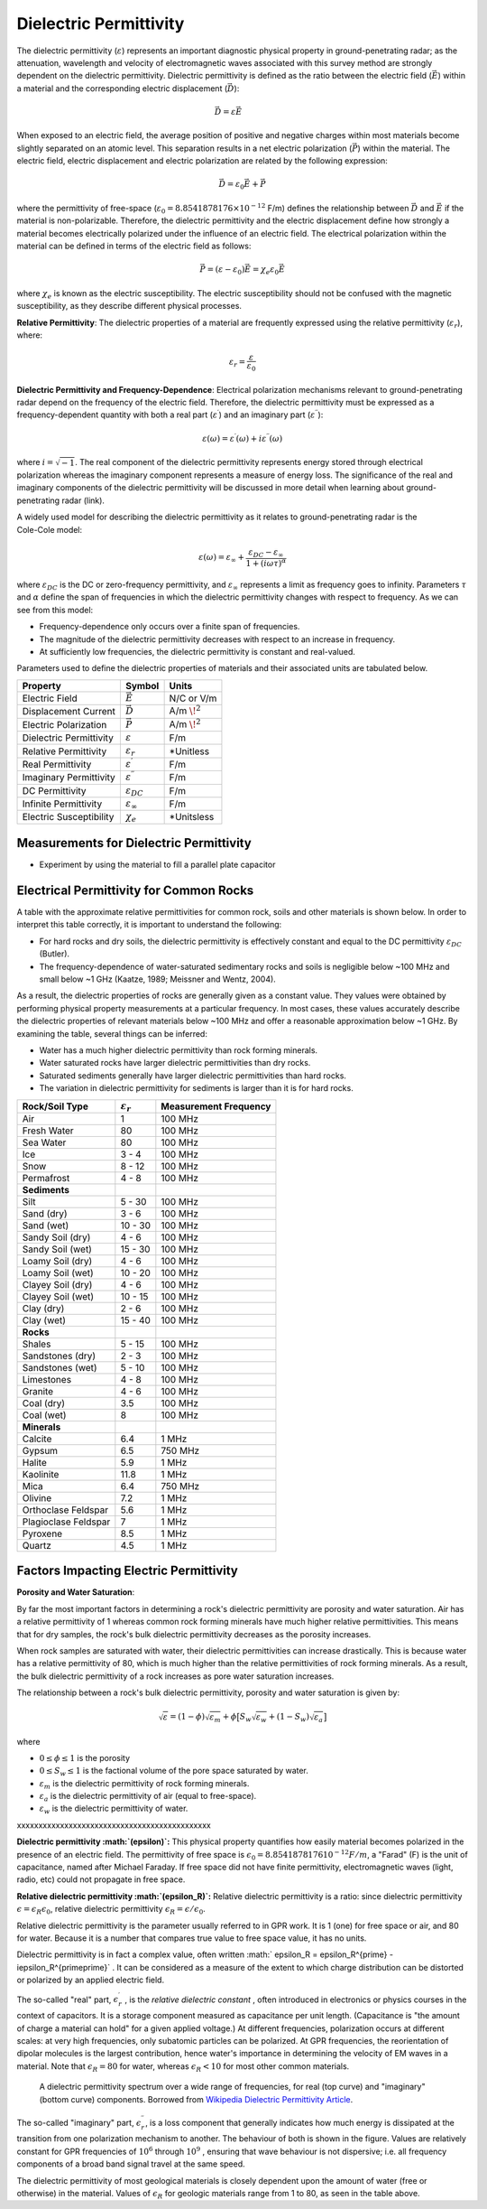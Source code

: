 .. _physical_properties_dielectric_permittivity:

Dielectric Permittivity
***********************

The dielectric permittivity (:math:`\varepsilon`) represents an important diagnostic physical property in ground-penetrating radar; as the attenuation, wavelength and velocity of electromagnetic waves associated with this survey method are strongly dependent on the dielectric permittivity.
Dielectric permittivity is defined as the ratio between the electric field (:math:`\vec E`) within a material and the corresponding electric displacement (:math:`\vec D`):


.. figure:: ./images/electric_polarization_physics_diagram.png
	:align: right
	:scale: 40%

.. math::
	\vec D = \varepsilon \vec E

When exposed to an electric field, the average position of positive and negative charges within most materials become slightly separated on an atomic level.
This separation results in a net electric polarization (:math:`\vec P`) within the material.
The electric field, electric displacement and electric polarization are related by the following expression:

.. math::
	\vec D = \varepsilon_0 \vec E + \vec P
	

where the permittivity of free-space (:math:`\varepsilon_0 = 8.8541878176 \times 10^{-12}` F/m) defines the relationship between :math:`\vec D` and :math:`\vec E` if the material is non-polarizable.
Therefore, the dielectric permittivity and the electric displacement define how strongly a material becomes electrically polarized under the influence of an electric field.
The electrical polarization within the material can be defined in terms of the electric field as follows:

.. math::
	\vec P = (\varepsilon - \varepsilon_0 ) \vec E = \chi_e \varepsilon_0 \vec E

where :math:`\chi_e` is known as the electric susceptibility.
The electric susceptibility should not be confused with the magnetic susceptibility, as they describe different physical processes.


**Relative Permittivity**: The dielectric properties of a material are frequently expressed using the relative permittivity (:math:`\varepsilon_r`), where:

.. math::
	\varepsilon_r = \frac{\varepsilon}{\varepsilon_0}
	
	
	
	

**Dielectric Permittivity and Frequency-Dependence**: Electrical polarization mechanisms relevant to ground-penetrating radar depend on the frequency of the electric field.
Therefore, the dielectric permittivity must be expressed as a frequency-dependent quantity with both a real part (:math:`\varepsilon^\prime`) and an imaginary part (:math:`\varepsilon^{\prime\prime}`):


.. math::
	\varepsilon (\omega) = \varepsilon^\prime (\omega) + i \varepsilon^{\prime\prime} (\omega)


where :math:`i = \sqrt{-1}`.
The real component of the dielectric permittivity represents energy stored through electrical polarization whereas the imaginary component represents a measure of energy loss.
The significance of the real and imaginary components of the dielectric permittivity will be discussed in more detail when learning about ground-penetrating radar (link).



.. figure:: ./images/cole_cole_permittivity.png
	:align: right
	:scale: 40%

A widely used model for describing the dielectric permittivity as it relates to ground-penetrating radar is the Cole-Cole model:

.. math::
	\varepsilon (\omega) = \varepsilon_\infty + \frac{\varepsilon_{DC} - \varepsilon_\infty}{1 + (i\omega \tau)^\alpha}


where :math:`\varepsilon_{DC}` is the DC or zero-frequency permittivity, and :math:`\varepsilon_\infty` represents a limit as frequency goes to infinity.
Parameters :math:`\tau` and :math:`\alpha` define the span of frequencies in which the dielectric permittivity changes with respect to frequency.
As we can see from this model:

- Frequency-dependence only occurs over a finite span of frequencies.
- The magnitude of the dielectric permittivity decreases with respect to an increase in frequency.
- At sufficiently low frequencies, the dielectric permittivity is constant and real-valued.


Parameters used to define the dielectric properties of materials and their associated units are tabulated below.



+-------------------------+-----------------------------------+------------------+
| **Property**            | **Symbol**                        | **Units**        |
+=========================+===================================+==================+
| Electric Field          | :math:`\vec E`                    | N/C or V/m       |
+-------------------------+-----------------------------------+------------------+
| Displacement Current    | :math:`\vec D`                    | A/m :math:`\!^2` |
+-------------------------+-----------------------------------+------------------+
| Electric Polarization   | :math:`\vec P`                    | A/m :math:`\!^2` |
+-------------------------+-----------------------------------+------------------+
| Dielectric Permittivity | :math:`\varepsilon`               | F/m              |
+-------------------------+-----------------------------------+------------------+
| Relative Permittivity   | :math:`\varepsilon_r`             | *Unitless        |
+-------------------------+-----------------------------------+------------------+
| Real Permittivity       | :math:`\varepsilon^\prime`        | F/m              |
+-------------------------+-----------------------------------+------------------+
| Imaginary Permittivity  | :math:`\varepsilon^{\prime\prime}`| F/m              |
+-------------------------+-----------------------------------+------------------+
| DC Permittivity         | :math:`\varepsilon_{DC}`          | F/m              |
+-------------------------+-----------------------------------+------------------+
| Infinite Permittivity   | :math:`\varepsilon_\infty`        | F/m              |
+-------------------------+-----------------------------------+------------------+
| Electric Susceptibility | :math:`\chi_e`                    | *Unitsless       |
+-------------------------+-----------------------------------+------------------+




Measurements for Dielectric Permittivity
========================================

- Experiment by using the material to fill a parallel plate capacitor





Electrical Permittivity for Common Rocks
========================================

A table with the approximate relative permittivities for common rock, soils and other materials is shown below.
In order to interpret this table correctly, it is important to understand the following:

- For hard rocks and dry soils, the dielectric permittivity is effectively constant and equal to the DC permittivity :math:`\varepsilon_{DC}` (Butler).
- The frequency-dependence of water-saturated sedimentary rocks and soils is negligible below ~100 MHz and small below ~1 GHz (Kaatze, 1989; Meissner and Wentz, 2004).

As a result, the dielectric properties of rocks are generally given as a constant value.
They values were obtained by performing physical property measurements at a particular frequency.
In most cases, these values accurately describe the dielectric properties of relevant materials below ~100 MHz and offer a reasonable approximation below ~1 GHz.
By examining the table, several things can be inferred:

- Water has a much higher dielectric permittivity than rock forming minerals.
- Water saturated rocks have larger dielectric permittivities than dry rocks.
- Saturated sediments generally have larger dielectric permittivities than hard rocks.
- The variation in dielectric permittivity for sediments is larger than it is for hard rocks.



+-----------------------------+------------------------+---------------------------+
| **Rock/Soil Type**          |:math:`\varepsilon_r\;` | **Measurement Frequency** |
+=============================+========================+===========================+
| Air                         | 1                      | 100 MHz                   |
+-----------------------------+------------------------+---------------------------+
| Fresh Water                 | 80                     | 100 MHz                   |
+-----------------------------+------------------------+---------------------------+
| Sea Water                   | 80                     | 100 MHz                   |
+-----------------------------+------------------------+---------------------------+
| Ice                         | 3 - 4                  | 100 MHz                   |
+-----------------------------+------------------------+---------------------------+
| Snow                        | 8 - 12                 | 100 MHz                   |
+-----------------------------+------------------------+---------------------------+
| Permafrost                  | 4 - 8                  | 100 MHz                   |
+-----------------------------+------------------------+---------------------------+
| **Sediments**               |                        |                           |
+-----------------------------+------------------------+---------------------------+
| Silt                        | 5 - 30                 | 100 MHz                   |
+-----------------------------+------------------------+---------------------------+
| Sand (dry)                  | 3 - 6                  | 100 MHz                   |
+-----------------------------+------------------------+---------------------------+
| Sand (wet)                  | 10 - 30                | 100 MHz                   |
+-----------------------------+------------------------+---------------------------+
| Sandy Soil (dry)            | 4 - 6                  | 100 MHz                   |
+-----------------------------+------------------------+---------------------------+
| Sandy Soil (wet)            | 15 - 30                | 100 MHz                   |
+-----------------------------+------------------------+---------------------------+
| Loamy Soil (dry)            | 4 - 6                  | 100 MHz                   |
+-----------------------------+------------------------+---------------------------+
| Loamy Soil (wet)            | 10 - 20                | 100 MHz                   |
+-----------------------------+------------------------+---------------------------+
| Clayey Soil (dry)           | 4 - 6                  | 100 MHz                   |
+-----------------------------+------------------------+---------------------------+
| Clayey Soil (wet)           | 10 - 15                | 100 MHz                   |
+-----------------------------+------------------------+---------------------------+
| Clay (dry)                  | 2 - 6                  | 100 MHz                   |
+-----------------------------+------------------------+---------------------------+
| Clay (wet)                  | 15 - 40                | 100 MHz                   |
+-----------------------------+------------------------+---------------------------+
| **Rocks**                   |                        |                           |
+-----------------------------+------------------------+---------------------------+
| Shales                      | 5 - 15                 | 100 MHz                   |
+-----------------------------+------------------------+---------------------------+
| Sandstones (dry)            | 2 - 3                  | 100 MHz                   |
+-----------------------------+------------------------+---------------------------+
| Sandstones (wet)            | 5 - 10                 | 100 MHz                   |
+-----------------------------+------------------------+---------------------------+
| Limestones                  | 4 - 8                  | 100 MHz                   |
+-----------------------------+------------------------+---------------------------+
| Granite                     | 4 - 6                  | 100 MHz                   |
+-----------------------------+------------------------+---------------------------+
| Coal (dry)                  | 3.5                    | 100 MHz                   |
+-----------------------------+------------------------+---------------------------+
| Coal (wet)                  | 8                      | 100 MHz                   |
+-----------------------------+------------------------+---------------------------+
| **Minerals**                |                        |                           |
+-----------------------------+------------------------+---------------------------+
| Calcite                     | 6.4                    |   1 MHz                   |
+-----------------------------+------------------------+---------------------------+
| Gypsum                      | 6.5                    | 750 MHz                   |
+-----------------------------+------------------------+---------------------------+
| Halite                      | 5.9                    |   1 MHz                   |
+-----------------------------+------------------------+---------------------------+
| Kaolinite                   | 11.8                   |   1 MHz                   |
+-----------------------------+------------------------+---------------------------+
| Mica                        | 6.4                    | 750 MHz                   |
+-----------------------------+------------------------+---------------------------+
| Olivine                     | 7.2                    |   1 MHz                   |
+-----------------------------+------------------------+---------------------------+
| Orthoclase Feldspar         | 5.6                    |   1 MHz                   |
+-----------------------------+------------------------+---------------------------+
| Plagioclase Feldspar        | 7                      |   1 MHz                   |
+-----------------------------+------------------------+---------------------------+
| Pyroxene                    | 8.5                    |   1 MHz                   |
+-----------------------------+------------------------+---------------------------+
| Quartz                      | 4.5                    |   1 MHz                   |
+-----------------------------+------------------------+---------------------------+






Factors Impacting Electric Permittivity
=======================================



**Porosity and Water Saturation**:

By far the most important factors in determining a rock's dielectric permittivity are porosity and water saturation.
Air has a relative permittivity of 1 whereas common rock forming minerals have much higher relative permittivities.
This means that for dry samples, the rock's bulk dielectric permittivity decreases as the porosity increases.

When rock samples are saturated with water, their dielectric permittivities can increase drastically.
This is because water has a relative permittivity of 80, which is much higher than the relative permittivities of rock forming minerals.
As a result, the bulk dielectric permittivity of a rock increases as pore water saturation increases.

The relationship between a rock's bulk dielectric permittivity, porosity and water saturation is given by:

.. math::
	\sqrt{\varepsilon} = (1 - \phi ) \sqrt{\varepsilon_m} + \phi \big [ S_w \sqrt{\varepsilon_w} + (1-S_w) \sqrt{\varepsilon_a} \big ]

where

- :math:`0 \leq \phi \leq 1` is the porosity
- :math:`0 \leq S_w \leq 1` is the factional volume of the pore space saturated by water.
- :math:`\varepsilon_m` is the dielectric permittivity of rock forming minerals.
- :math:`\varepsilon_a` is the dielectric permittivity of air (equal to free-space).
- :math:`\varepsilon_w` is the dielectric permittivity of water.







xxxxxxxxxxxxxxxxxxxxxxxxxxxxxxxxxxxxxxxxxxxxx

**Dielectric permittivity  :math:`(\epsilon)`:** This physical property
quantifies how easily material becomes polarized in the presence of an
electric field. The permittivity of free space is :math:`\epsilon_0 =
8.8541878176 10^{-12} F/m`, a "Farad" (F) is the unit of capacitance,
named after Michael Faraday. If free space did not have finite permittivity,
electromagnetic waves (light, radio, etc) could not propagate in free space.

**Relative dielectric permittivity :math:`(\epsilon_R)`:** Relative dielectric
permittivity is a ratio: since dielectric permittivity :math:`\epsilon =
\epsilon_R \epsilon_0`, relative dielectric permittivity :math:`\epsilon_R
= \epsilon / \epsilon_0`.

 
Relative dielectric permittivity is the parameter usually referred to in GPR
work. It is 1 (one) for free space or air, and 80 for water. Because it is a
number that compares true value to free space value, it has no units.

Dielectric permittivity is in fact a complex value, often written :math:`
\epsilon_R = \epsilon_R^{\prime} - i\epsilon_R^{\prime\prime}` . It can
be considered as a measure of the extent to which charge distribution can be
distorted or polarized by an applied electric field.


The so-called "real" part, :math:`\epsilon_r^{\prime}` , is the *relative
dielectric constant* , often introduced in electronics or physics
courses in the context of capacitors. It is a storage component measured as
capacitance per unit length. (Capacitance is "the amount of charge a material
can hold" for a given applied voltage.) At different frequencies, polarization
occurs at different scales: at very high frequencies, only subatomic particles
can be polarized. At GPR frequencies, the reorientation of dipolar molecules
is the largest contribution, hence water's importance in determining the
velocity of EM waves in a material. Note that :math:`\epsilon_R = 80` for
water, whereas :math:`\epsilon_R < 10` for most other common materials.

 .. figure:: ./images/images_duplicates/dielectric_responses.jpg
	:align: center
	:scale: 100 %

	A dielectric permittivity spectrum over a wide range of frequencies, for real (top curve) and "imaginary" (bottom curve) components. Borrowed from `Wikipedia Dielectric Permittivity Article`_.

The so-called "imaginary" part, :math:`\epsilon_r^{\prime\prime}`,  is a loss
component that generally indicates how much energy is dissipated at the
transition from one polarization mechanism to another. The behaviour of both
is shown in the figure. Values are relatively constant for GPR frequencies of
:math:`10^6` through :math:`10^9` , ensuring that wave behaviour is not
dispersive; i.e. all frequency components of a broad band signal travel at the
same speed.

The dielectric permittivity of most geological materials is closely dependent
upon the amount of water (free or otherwise) in the material. Values of
:math:`\epsilon_R` for geologic materials range from 1 to 80, as seen in the
table above.

.. _Wikipedia Dielectric Permittivity Article: https://en.wikipedia.org/wiki/Permittivity
